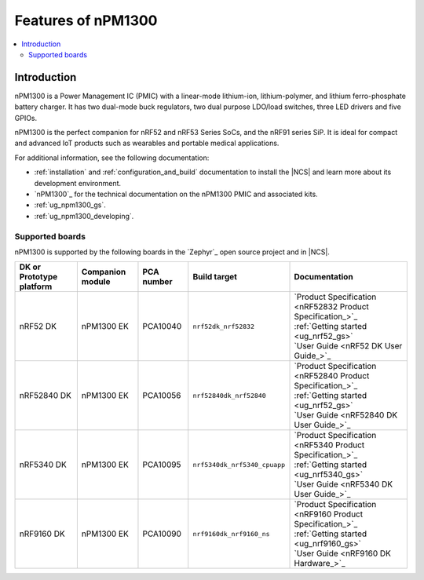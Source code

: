 .. _ug_npm1300_features:

Features of nPM1300
###################

.. contents::
    :local:
    :depth: 2

Introduction
************

nPM1300 is a Power Management IC (PMIC) with a linear-mode lithium-ion, lithium-polymer, and lithium ferro-phosphate battery charger.
It has two dual-mode buck regulators, two dual purpose LDO/load switches, three LED drivers and five GPIOs.

nPM1300 is the perfect companion for nRF52 and nRF53 Series SoCs, and the nRF91 series SiP.
It is ideal for compact and advanced IoT products such as wearables and portable medical applications.

For additional information, see the following documentation:

* :ref:`installation` and :ref:`configuration_and_build` documentation to install the |NCS| and learn more about its development environment.
* `nPM1300`_ for the technical documentation on the nPM1300 PMIC and associated kits.
* :ref:`ug_npm1300_gs`.
* :ref:`ug_npm1300_developing`.

Supported boards
================

nPM1300 is supported by the following boards in the `Zephyr`_ open source project and in |NCS|.

.. list-table::
   :header-rows: 1

   * - DK or Prototype platform
     - Companion module
     - PCA number
     - Build target
     - Documentation
   * - nRF52 DK
     - nPM1300 EK
     - PCA10040
     - ``nrf52dk_nrf52832``
     - | `Product Specification <nRF52832 Product Specification_>`_
       | :ref:`Getting started <ug_nrf52_gs>`
       | `User Guide <nRF52 DK User Guide_>`_
   * - nRF52840 DK
     - nPM1300 EK
     - PCA10056
     - ``nrf52840dk_nrf52840``
     - | `Product Specification <nRF52840 Product Specification_>`_
       | :ref:`Getting started <ug_nrf52_gs>`
       | `User Guide <nRF52840 DK User Guide_>`_
   * - nRF5340 DK
     - nPM1300 EK
     - PCA10095
     - ``nrf5340dk_nrf5340_cpuapp``
     - | `Product Specification <nRF5340 Product Specification_>`_
       | :ref:`Getting started <ug_nrf5340_gs>`
       | `User Guide <nRF5340 DK User Guide_>`_
   * - nRF9160 DK
     - nPM1300 EK
     - PCA10090
     - ``nrf9160dk_nrf9160_ns``
     - | `Product Specification <nRF9160 Product Specification_>`_
       | :ref:`Getting started <ug_nrf9160_gs>`
       | `User Guide <nRF9160 DK Hardware_>`_
